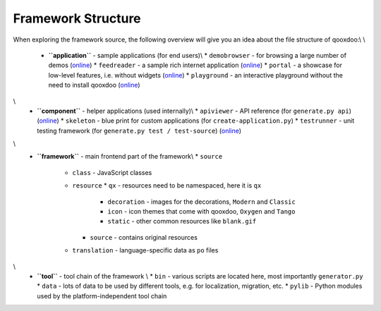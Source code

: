 .. _pages/framework_structure#framework_structure:

Framework Structure
*******************

When exploring the framework source, the following overview will give you an idea about the file structure of qooxdoo:\\
\\

  * **``application``** - sample applications (for end users)\\
    * ``demobrowser`` - for browsing a large number of demos (`online <http://demo.qooxdoo.org/1.2.x/demobrowser>`_)
    * ``feedreader`` - a sample rich internet application (`online <http://demo.qooxdoo.org/1.2.x/feedreader>`_)
    * ``portal`` - a showcase for low-level features, i.e. without widgets (`online <http://demo.qooxdoo.org/1.2.x/portal>`_)
    * ``playground`` - an interactive playground without the need to install qooxdoo (`online <http://demo.qooxdoo.org/1.2.x/playground>`_)
\\
  * **``component``** - helper applications (used internally)\\
    * ``apiviewer`` - API reference (for ``generate.py api``) (`online <http://api.qooxdoo.org>`_)
    * ``skeleton`` - blue print for custom applications (for ``create-application.py``)
    * ``testrunner`` - unit testing framework (for ``generate.py test / test-source``) (`online <http://demo.qooxdoo.org/1.2.x/testrunner>`_)
\\
  * **``framework``** - main frontend part of the framework\\
    * ``source``
      * ``class`` - JavaScript classes
      * ``resource``
        * ``qx`` - resources need to be namespaced, here it is ``qx``
          * ``decoration`` - images for the decorations, ``Modern`` and ``Classic``
          * ``icon`` - icon themes that come with qooxdoo, ``Oxygen`` and ``Tango``
          * ``static`` - other common resources like ``blank.gif``
        * ``source`` - contains original resources
      * ``translation`` - language-specific data as ``po`` files
\\
  * **``tool``** - tool chain of the framework \\
    * ``bin`` - various scripts are located here, most importantly ``generator.py``
    * ``data`` - lots of data to be used by different tools, e.g. for localization, migration, etc.
    * ``pylib`` - Python modules used by the platform-independent tool chain

